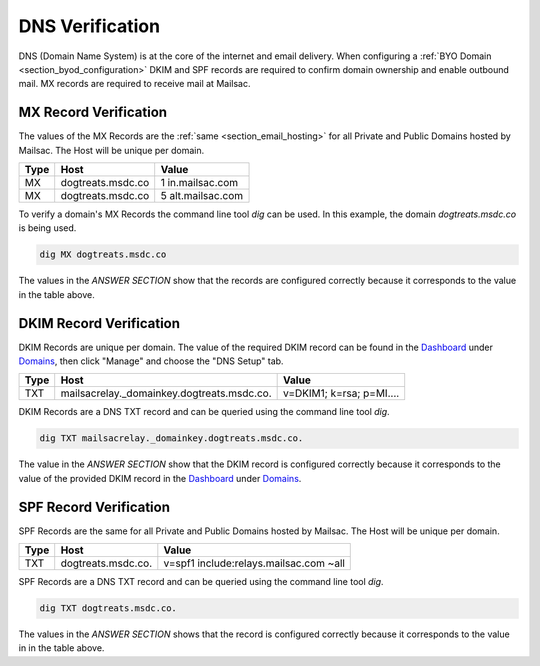 .. _doc_dnsverification:
.. _Dashboard: https://mailsac.com/dashboard
.. _Domains: https://mailsac.com/domains

DNS Verification
================

DNS (Domain Name System) is at the core of the internet and email delivery.
When configuring a :ref:`BYO Domain <section_byod_configuration>` DKIM and SPF
records are required to confirm domain ownership and enable outbound mail. MX
records are required to receive mail at Mailsac.

MX Record Verification
----------------------

The values of the MX Records are the :ref:`same <section_email_hosting>` for all
Private and Public Domains hosted by Mailsac. The Host will be unique per
domain.

======== ================= ==================
**Type** **Host**           **Value**
MX       dogtreats.msdc.co 1 in.mailsac.com
MX       dogtreats.msdc.co 5 alt.mailsac.com
======== ================= ==================

To verify a domain's MX Records the command line tool `dig` can be used.
In this example, the domain `dogtreats.msdc.co` is being used.

.. code-block:: bash

   dig MX dogtreats.msdc.co

.. image:: dig_mx_record.png

The values in the `ANSWER SECTION` show that the records are configured
correctly because it corresponds to the value in the table above.

DKIM Record Verification
------------------------

DKIM Records are unique per domain. The value of the required DKIM record can
be found in the Dashboard_ under Domains_, then click "Manage" and choose the
"DNS Setup" tab.

======== ========================================== ========================
**Type** **Host**                                   **Value**
TXT      mailsacrelay._domainkey.dogtreats.msdc.co. v=DKIM1; k=rsa; p=MI....
======== ========================================== ========================

DKIM Records are a DNS TXT record and can be queried using the command line
tool `dig`. 

.. code-block:: bash

   dig TXT mailsacrelay._domainkey.dogtreats.msdc.co.

.. image:: dig_dkim_record.png

The value in the `ANSWER SECTION` show that the DKIM record is configured
correctly because it corresponds to the value of the provided DKIM record in
the Dashboard_ under Domains_.

SPF Record Verification
-----------------------

SPF Records are the same for all Private and Public Domains hosted by Mailsac.
The Host will be unique per domain.

======== =================== ======================================
**Type** **Host**            **Value**
TXT      dogtreats.msdc.co.  v=spf1 include:relays.mailsac.com ~all
======== =================== ======================================

SPF Records are a DNS TXT record and can be queried using the command line
tool `dig`. 

.. code-block:: bash

   dig TXT dogtreats.msdc.co.

.. image:: dig_spf_record.png

The values in the `ANSWER SECTION` shows that the record is configured
correctly because it corresponds to the value in in the table above.